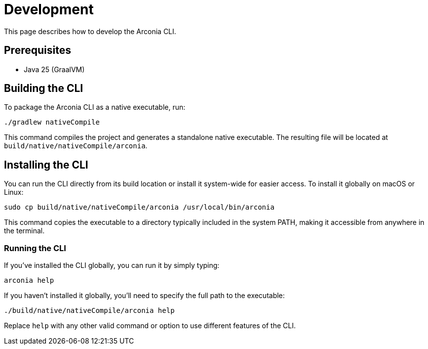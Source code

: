 = Development

This page describes how to develop the Arconia CLI.

== Prerequisites

* Java 25 (GraalVM)

== Building the CLI

To package the Arconia CLI as a native executable, run:

[source,shell]
----
./gradlew nativeCompile
----

This command compiles the project and generates a standalone native executable. The resulting file will be located at `build/native/nativeCompile/arconia`.

== Installing the CLI

You can run the CLI directly from its build location or install it system-wide for easier access. To install it globally on macOS or Linux:

[source,shell]
----
sudo cp build/native/nativeCompile/arconia /usr/local/bin/arconia
----

This command copies the executable to a directory typically included in the system PATH, making it accessible from anywhere in the terminal.

### Running the CLI

If you've installed the CLI globally, you can run it by simply typing:

[source,shell]
----
arconia help
----

If you haven't installed it globally, you'll need to specify the full path to the executable:

[source,shell]
----
./build/native/nativeCompile/arconia help
----

Replace `help` with any other valid command or option to use different features of the CLI.
